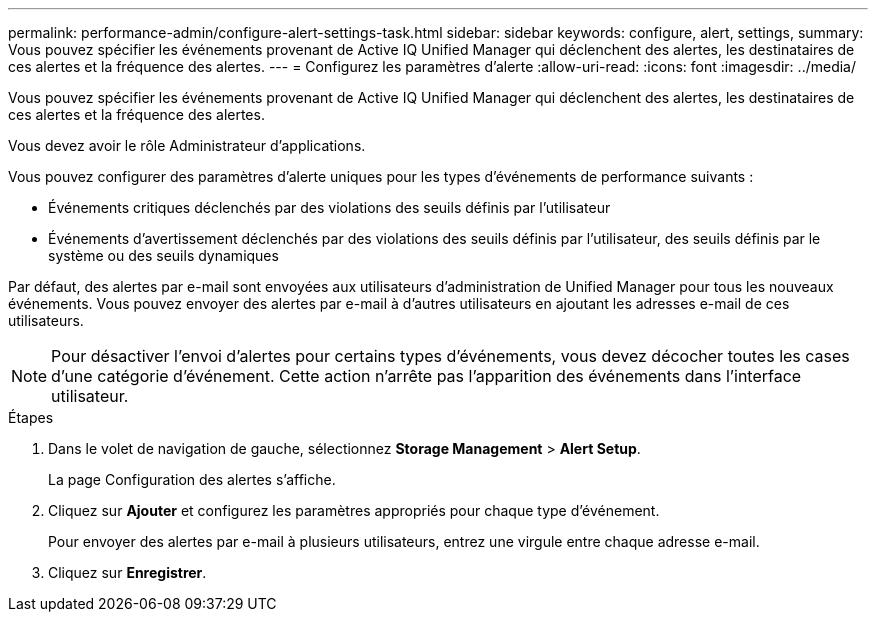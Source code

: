 ---
permalink: performance-admin/configure-alert-settings-task.html 
sidebar: sidebar 
keywords: configure, alert, settings, 
summary: Vous pouvez spécifier les événements provenant de Active IQ Unified Manager qui déclenchent des alertes, les destinataires de ces alertes et la fréquence des alertes. 
---
= Configurez les paramètres d'alerte
:allow-uri-read: 
:icons: font
:imagesdir: ../media/


[role="lead"]
Vous pouvez spécifier les événements provenant de Active IQ Unified Manager qui déclenchent des alertes, les destinataires de ces alertes et la fréquence des alertes.

Vous devez avoir le rôle Administrateur d'applications.

Vous pouvez configurer des paramètres d'alerte uniques pour les types d'événements de performance suivants :

* Événements critiques déclenchés par des violations des seuils définis par l'utilisateur
* Événements d'avertissement déclenchés par des violations des seuils définis par l'utilisateur, des seuils définis par le système ou des seuils dynamiques


Par défaut, des alertes par e-mail sont envoyées aux utilisateurs d'administration de Unified Manager pour tous les nouveaux événements. Vous pouvez envoyer des alertes par e-mail à d'autres utilisateurs en ajoutant les adresses e-mail de ces utilisateurs.

[NOTE]
====
Pour désactiver l'envoi d'alertes pour certains types d'événements, vous devez décocher toutes les cases d'une catégorie d'événement. Cette action n'arrête pas l'apparition des événements dans l'interface utilisateur.

====
.Étapes
. Dans le volet de navigation de gauche, sélectionnez *Storage Management* > *Alert Setup*.
+
La page Configuration des alertes s'affiche.

. Cliquez sur *Ajouter* et configurez les paramètres appropriés pour chaque type d'événement.
+
Pour envoyer des alertes par e-mail à plusieurs utilisateurs, entrez une virgule entre chaque adresse e-mail.

. Cliquez sur *Enregistrer*.


